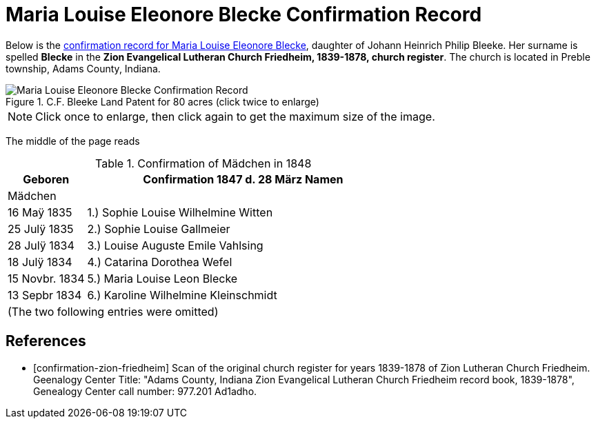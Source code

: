 = Maria Louise Eleonore Blecke Confirmation Record
:page-role: doc-width

Below is the <<confirmation-zion-friedheim, confirmation record for Maria Louise Eleonore Blecke>>, daughter of Johann Heinrich Philip Bleeke.
Her surname is spelled **Blecke** in the **Zion Evangelical Lutheran Church Friedheim, 1839-1878, church register**.
The church is located in Preble township, Adams County, Indiana.

image::Maria_Louise_Eleonore_Blecke_Confirmation_Record.jpg[align=left,title="C.F. Bleeke Land Patent for 80 acres (click twice to enlarge)", xref=image$Maria_Louise_Eleonore_Blecke_Confirmation_Record.jpg]

NOTE: Click once to enlarge, then click again to get the maximum size of the image.

The middle of the page reads

.Confirmation of Mädchen in 1848
[cols="1,4",frame=none,grid=none]
|===
<|Geboren <|Confirmation 1847 d. 28 März Namen

^|Mädchen|

|16 Maÿ 1835|1.) Sophie Louise Wilhelmine Witten

|25 Julÿ 1835|2.) Sophie Louise Gallmeier

|28 Julÿ 1834|3.) Louise Auguste Emile Vahlsing

|18 Julÿ 1834|4.) Catarina Dorothea Wefel

|15 Novbr. 1834|5.) Maria Louise Leon Blecke

|13 Sepbr 1834|6.) Karoline Wilhelmine Kleinschmidt

2+|(The two following entries were omitted) 
|===


[bibliography]
== References

* [[[confirmation-zion-friedheim]]] Scan of the original church register for years 1839-1878 of Zion Lutheran Church
Friedheim. Geenalogy Center Title: "Adams County, Indiana Zion Evangelical Lutheran Church Friedheim record book, 1839-1878", Genealogy Center
call number: 977.201 Ad1adho.
